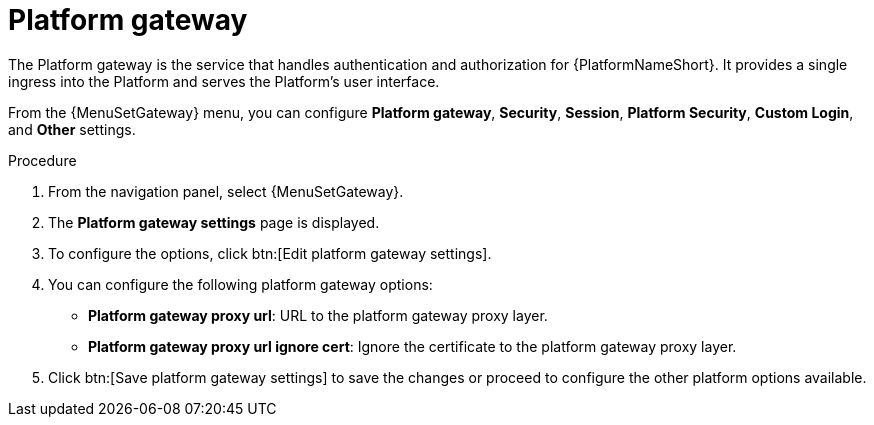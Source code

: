 [id="proc-settings-platform-gateway"]

= Platform gateway

//To be added to Donna's AAP/UI document for 2.5 
//Content divided into multiple procedures to address issue AAP-30592

The Platform gateway is the service that handles authentication and authorization for {PlatformNameShort}. 
It provides a single ingress into the Platform and serves the Platform's user interface.

From the {MenuSetGateway} menu, you can configure *Platform gateway*, 
*Security*, *Session*, *Platform Security*, *Custom Login*, and *Other* settings. 

.Procedure
. From the navigation panel, select {MenuSetGateway}.
. The *Platform gateway settings* page is displayed. 
//[Removing screen captures but they can be added back if requested.]
//image::platform_gateway_settings_page.png[Initial platform gateway settings page]
. To configure the options, click btn:[Edit platform gateway settings].
//image::platform_gateway_full.png[Platform gateway configurable options]
. You can configure the following platform gateway options:
+
* *Platform gateway proxy url*: URL to the platform gateway proxy layer.
* *Platform gateway proxy url ignore cert*: Ignore the certificate to the platform gateway proxy layer.
+
. Click btn:[Save platform gateway settings] to save the changes or proceed to configure the other platform options available.